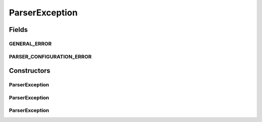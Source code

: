 ParserException
===============

.. java:package:: com.ncr.ATMMonitoring.parser.exception
   :noindex:

.. java:type:: public class ParserException extends Exception

   Indicate an error while executing the parsing operation that are not related to the read

   :author: ottoabreu

Fields
------
GENERAL_ERROR
^^^^^^^^^^^^^

.. java:field:: public static final String GENERAL_ERROR
   :outertype: ParserException

   GENERAL_ERROR = "Can not continue with the parse operation due a general error: ";

PARSER_CONFIGURATION_ERROR
^^^^^^^^^^^^^^^^^^^^^^^^^^

.. java:field:: public static final String PARSER_CONFIGURATION_ERROR
   :outertype: ParserException

   DOCUMENT_BUILDER_ERROR = "Can not get the document builder, the file will not be parsed";

Constructors
------------
ParserException
^^^^^^^^^^^^^^^

.. java:constructor:: public ParserException(String arg0)
   :outertype: ParserException

   :param arg0:

ParserException
^^^^^^^^^^^^^^^

.. java:constructor:: public ParserException(Throwable arg0)
   :outertype: ParserException

   :param arg0:

ParserException
^^^^^^^^^^^^^^^

.. java:constructor:: public ParserException(String arg0, Throwable arg1)
   :outertype: ParserException

   :param arg0:
   :param arg1:

